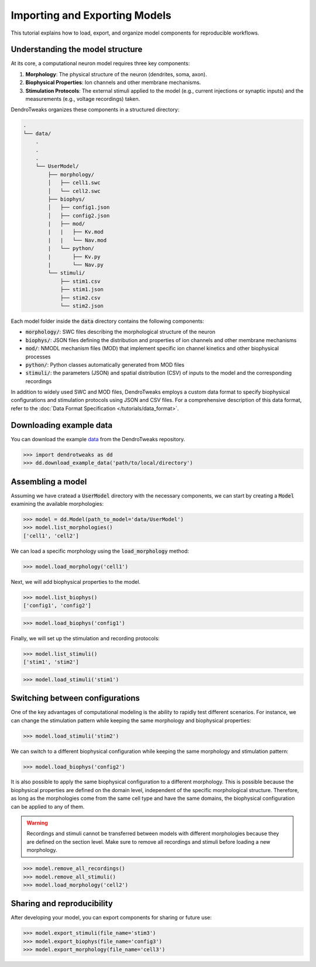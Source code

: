 Importing and Exporting Models
=======================================================

This tutorial explains how to load, export, and organize model components for reproducible workflows.


Understanding the model structure
------------------------------------------

At its core, a computational neuron model requires three key components:

1. **Morphology**: The physical structure of the neuron (dendrites, soma, axon).
2. **Biophysical Properties**: Ion channels and other membrane mechanisms.
3. **Stimulation Protocols**: The external stimuli applied to the model (e.g., current injections or synaptic inputs) and the measurements (e.g., voltage recordings) taken.

DendroTweaks organizes these components in a structured directory:

.. code-block:: bash

    .
    └── data/
        .
        .
        .
        └── UserModel/  
            ├── morphology/
            │   ├── cell1.swc
            │   └── cell2.swc
            ├── biophys/  
            │   ├── config1.json
            │   ├── config2.json
            |   ├── mod/
            |   |   ├── Kv.mod
            |   |   └── Nav.mod
            |   └── python/
            |       ├── Kv.py
            |       └── Nav.py
            └── stimuli/ 
                ├── stim1.csv 
                ├── stim1.json
                ├── stim2.csv
                └── stim2.json

Each model folder inside the :code:`data` directory contains the following components:

- :code:`morphology/`: SWC files describing the morphological structure of the neuron
- :code:`biophys/`: JSON files defining the distribution and properties of ion channels and other membrane mechanisms
- :code:`mod/`: NMODL mechanism files (MOD) that implement specific ion channel kinetics and other biophysical processes
- :code:`python/`: Python classes automatically generated from MOD files
- :code:`stimuli/`: the parameters (JSON) and spatial distribution (CSV) of inputs to the model and the corresponding recordings

In addition to widely used SWC and MOD files, 
DendroTweaks employs a custom data format to specify biophysical configurations and stimulation protocols using JSON and CSV files.
For a comprehensive description of this data format, refer to the :doc:`Data Format Specification </tutorials/data_format>`.

Downloading example data
------------------------------------------

You can download the example `data <https://github.com/Poirazi-Lab/DendroTweaks/tree/main/examples>`_ from the DendroTweaks repository.

.. code-block:: python

    >>> import dendrotweaks as dd
    >>> dd.download_example_data('path/to/local/directory')

    

Assembling a model
------------------------------------------

Assuming we have cratead a :code:`UserModel` directory with the necessary components, we can
start by creating a :code:`Model` 
examining the available morphologies:

.. code-block:: python

    >>> model = dd.Model(path_to_model='data/UserModel')
    >>> model.list_morphologies()
    ['cell1', 'cell2']

We can load a specific morphology using the :code:`load_morphology` method:

.. code-block:: python

    >>> model.load_morphology('cell1')

Next, we will add biophysical properties to the model.

.. code-block:: python

    >>> model.list_biophys()
    ['config1', 'config2']

.. code-block:: python

    >>> model.load_biophys('config1')

Finally, we will set up the stimulation and recording protocols:

.. code-block:: python

    >>> model.list_stimuli()
    ['stim1', 'stim2']

.. code-block:: python

    >>> model.load_stimuli('stim1')



Switching between configurations
------------------------------------------

One of the key advantages of computational modeling is the ability to rapidly test different scenarios. 
For instance, we can change the stimulation pattern while keeping the same morphology and biophysical properties:

.. code-block:: python

    >>> model.load_stimuli('stim2')

We can switch to a different biophysical configuration while keeping the same morphology and stimulation pattern:

.. code-block:: python

    >>> model.load_biophys('config2')

It is also possible to apply the same biophysical configuration to a different morphology.
This is possible because the biophysical properties are defined on the domain level, independent of the specific morphological structure.
Therefore, as long as the morphologies come from the same cell type and have the same domains, the biophysical configuration can be applied to any of them.

.. warning::

    Recordings and stimuli cannot be transferred between models with different morphologies because they are defined on the section level.
    Make sure to remove all recordings and stimuli before loading a new morphology.

.. code-block:: python

    >>> model.remove_all_recordings()
    >>> model.remove_all_stimuli()
    >>> model.load_morphology('cell2')




Sharing and reproducibility
------------------------------------------

After developing your model, you can export components for sharing or future use:

.. code-block:: python

    >>> model.export_stimuli(file_name='stim3')
    >>> model.export_biophys(file_name='config3')
    >>> model.export_morphology(file_name='cell3')